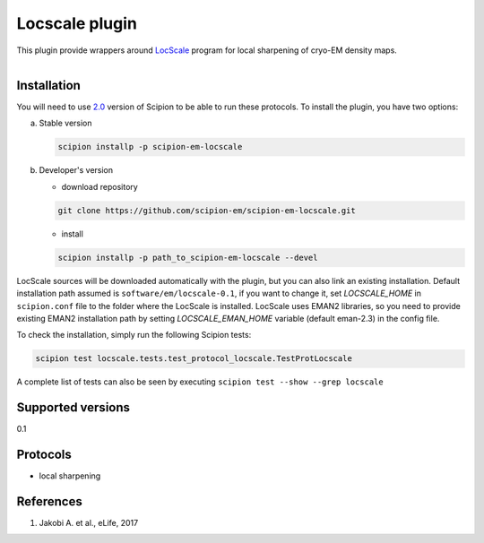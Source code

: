 ===============
Locscale plugin
===============

This plugin provide wrappers around `LocScale <https://git.embl.de/jakobi/LocScale>`_ program for local sharpening of cryo-EM density maps.

.. figure:: http://scipion-test.cnb.csic.es:9980/badges/locscale_devel.svg
   :align: left
   :alt: build status

Installation
------------

You will need to use `2.0 <https://github.com/I2PC/scipion/releases/tag/V2.0.0>`_ version of Scipion to be able to run these protocols. To install the plugin, you have two options:

a) Stable version

   .. code-block::

      scipion installp -p scipion-em-locscale

b) Developer's version

   * download repository

   .. code-block::

      git clone https://github.com/scipion-em/scipion-em-locscale.git

   * install

   .. code-block::

      scipion installp -p path_to_scipion-em-locscale --devel

LocScale sources will be downloaded automatically with the plugin, but you can also link an existing installation. Default installation path assumed is ``software/em/locscale-0.1``, if you want to change it, set *LOCSCALE_HOME* in ``scipion.conf`` file to the folder where the LocScale is installed.
LocScale uses EMAN2 libraries, so you need to provide existing EMAN2 installation path by setting *LOCSCALE_EMAN_HOME* variable (default eman-2.3) in the config file.

To check the installation, simply run the following Scipion tests:

.. code-block::

   scipion test locscale.tests.test_protocol_locscale.TestProtLocscale

A complete list of tests can also be seen by executing ``scipion test --show --grep locscale``

Supported versions
------------------

0.1

Protocols
---------

* local sharpening


References
----------

1. Jakobi A. et al., eLife, 2017
